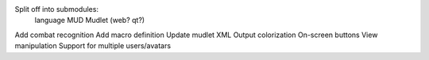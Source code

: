 Split off into submodules:
  language
  MUD
  Mudlet (web? qt?)
Add combat recognition
Add macro definition
Update mudlet XML
Output colorization
On-screen buttons
View manipulation
Support for multiple users/avatars
